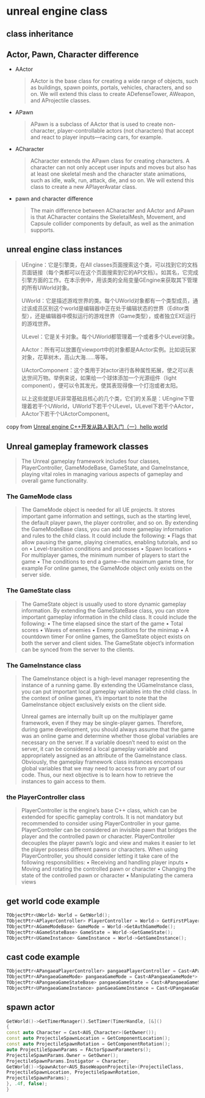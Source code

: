 * unreal engine class

** class inheritance

#+BEGIN_SRC plantuml :file ./unreal_class.png :width 800 :exports results
@startuml
!theme materia
scale 0.8
skinparam componentStyle rectangle
class UObject
class UActorComponent
class AActor
class UGameInstance
class USceneComponent
class AInfo
class APawn
class AController
class AGameModeBase
class AGameStateBase
class ACharacter
class APlayerController
class AAiController

UActorComponent -up-|> UObject
AActor -up-|> UObject
UGameInstance -up-|> UObject

AInfo -up-|> AActor
APawn -up-|> AActor
AController -up-|> AActor

USceneComponent -up-|> UActorComponent

APlayerController -up-|> AController
AAiController -up-|> AController

ACharacter -up-|> APawn

AGameModeBase -up-|> AInfo
AGameStateBase -up-|> AInfo
@enduml
#+END_SRC

#+RESULTS:
[[file:./resource/unreal_class.png]]


** Actor, Pawn, Character difference

- AActor

  #+begin_quote
AActor is the base class for creating a wide range of objects, such as buildings, spawn points,
portals, vehicles, characters, and so on. We will extend this class to create ADefenseTower,
AWeapon, and AProjectile classes.
  #+end_quote

- APawn

  #+begin_quote
APawn is a subclass of AActor that is used to create non-character, player-controllable actors
(not characters) that accept and react to player inputs—racing cars, for example.
  #+end_quote


- ACharacter

  #+begin_quote
ACharacter extends the APawn class for creating characters. A character can not only
accept user inputs and moves but also has at least one skeletal mesh and the character state
animations, such as idle, walk, run, attack, die, and so on. We will extend this class to create a
new APlayerAvatar class.
  #+end_quote

- pawn and character difference

  #+begin_quote
The main difference between ACharacter and AActor and APawn is that ACharacter
contains the SkeletalMesh, Movement, and Capsule collider components by default,
as well as the animation supports.
  #+end_quote


** unreal engine class instances
#+begin_quote
UEngine：它是引擎类，在All classes页面搜索这个类，可以找到它的文档页面链接（每个类都可以在这个页面搜索到它的API文档）。如其名，它完成引擎方面的工作。在本示例中，用该类的全局变量GEngine来获取其下管理的所有UWorld对象。

UWorld：它是描述游戏世界的类。每个UWorld对象都有一个类型成员，通过该成员区别这个world是编辑器中正在处于编辑状态的世界（Editor类型），还是编辑器中模拟运行的游戏世界（Game类型），或者独立EXE运行的游戏世界。

ULevel：它是关卡对象。每个UWorld都管理着一个或者多个ULevel对象。

AActor：所有可以放置在viewport中的对象都是AActor实例。比如说玩家对象，花草树木，高山大海……等等。

UActorComponent：这个类用于对actor进行各种属性拓展，使之可以表达世间万物。举例来说，如果给一个球体添加一个光源组件（light component），便可以令其发光，使其表现得像一个灯泡或者太阳。

以上这些就是UE非常基础且核心的几个类，它们的关系是：UEngine下管理着若干个UWorld，UWorld下若干个ULevel，ULevel下若干个AActor，AActor下若干个UActorComponent。
#+end_quote

copy from [[https://zhuanlan.zhihu.com/p/643791806][Unreal engine C++开发从路人到入门（一）hello world]]

#+BEGIN_SRC plantuml :file ./unreal_class_instance.png :width 800 :exports results
@startuml
!theme materia
scale 0.8
skinparam componentStyle rectangle

node "UEngine" {
  [UWorld Class]
}

node "UWorld" {
  [ULevel Class]
}

node "ULevel" {
  [AActor Class]
}

node "AActor" {
    [UActorComponent Class]
}


[UWorld Class] --> [ULevel Class]
[ULevel Class] --> [AActor Class]
[AActor Class] --> [UActorComponent Class]
@enduml
#+end_src

#+RESULTS:
[[file:./resource/unreal_class_instance.png]]



** Unreal gameplay framework classes

#+begin_quote
The Unreal gameplay framework includes four classes, PlayerController, GameModeBase,
GameState, and GameInstance, playing vital roles in managing various aspects of gameplay
and overall game functionality.
#+end_quote

*** The GameMode class

#+begin_quote
The GameMode object is needed for all UE projects. It stores important game information and settings,
such as the starting level, the default player pawn, the player controller, and so on. By extending the
GameModeBase class, you can add more gameplay information and rules to the child class. It could
include the following:
• Flags that allow pausing the game, playing cinematics, enabling tutorials, and so on
• Level-transition conditions and processes
• Spawn locations
• For multiplayer games, the minimum number of players to start the game
• The conditions to end a game—the maximum game time, for example
For online games, the GameMode object only exists on the server side.
#+end_quote

*** The GameState class

#+begin_quote
The GameState object is usually used to store dynamic gameplay information. By extending the
GameStateBase class, you can store important gameplay information in the child class. It could
include the following:
• The time elapsed since the start of the game
• Total scores
• Waves of enemies
• Enemy positions for the minimap
• A countdown timer
For online games, the GameState object exists on both the server and client sides. The GameState
object’s information can be synced from the server to the clients.
#+end_quote

*** The GameInstance class

#+begin_quote
The GameInstance object is a high-level manager representing the instance of a running game.
By extending the UGameInstance class, you can put important local gameplay variables into the
child class. In the context of online games, it’s important to note that the GameInstance object
exclusively exists on the client side.

Unreal games are internally built up on the multiplayer game framework, even if they may be single-player
games. Therefore, during game development, you should always assume that the game was an online
game and determine whether those global variables are necessary on the server. If a variable doesn’t
need to exist on the server, it can be considered a local gameplay variable and appropriately assigned
as an attribute of the GameInstance class.
Obviously, the gameplay framework class instances encompass global variables that we may need to
access from any part of our code. Thus, our next objective is to learn how to retrieve the instances to
gain access to them.
#+end_quote

*** the PlayerController class

#+begin_quote
PlayerController is the engine’s base C++ class, which can be extended for specific gameplay
controls.
It is not mandatory but recommended to consider using PlayerController in your game.
PlayerController can be considered an invisible pawn that bridges the player and the controlled
pawn or character. PlayerController decouples the player pawn’s logic and view and makes it
easier to let the player possess different pawns or characters.
When using PlayerController, you should consider letting it take care of the following responsibilities:
• Receiving and handling player inputs
• Moving and rotating the controlled pawn or character
• Changing the state of the controlled pawn or character
• Manipulating the camera views
#+end_quote

** get world code example

#+begin_src cpp
TObjectPtr<UWorld> World = GetWorld();
TObjectPtr<APlayerController> PlayerController = World-> GetFirstPlayerController();
TObjectPtr<AGameModeBase> GameMode = World->GetAuthGameMode();
TObjectPtr<AGameStateBase> GameState = World->GetGameState();
TObjectPtr<UGameInstance> GameInstance = World->GetGameInstance();
#+end_src

** cast code example

#+begin_src cpp
TObjectPtr<APangaeaPlayerController> pangaeaPlayerController = Cast<APangaeaPlayerController>(playerController);
TObjectPtr<APangaeaGameMode> pangaeaGameMode = Cast<APangaeaGameMode*> gameMode;
TObjectPtr<APangaeaGameStateBase> pangaeaGameState = Cast<APangaeaGameStateBase*>(gameState);
TObjectPtr<UPangaeaGameInstance> panGaeaGameInstance = Cast<UPangaeaGameInstance>(gameInstance);
#+end_src


** spawn actor

#+begin_src cpp
GetWorld()->GetTimerManager().SetTimer(TimerHandle, [&]()
{
const auto Character = Cast<AUS_Character>(GetOwner());
const auto ProjectileSpawnLocation = GetComponentLocation();
const auto ProjectileSpawnRotation = GetComponentRotation();
auto ProjectileSpawnParams = FActorSpawnParameters();
ProjectileSpawnParams.Owner = GetOwner();
ProjectileSpawnParams.Instigator = Character;
GetWorld()->SpawnActor<AUS_BaseWeaponProjectile>(ProjectileClass,
ProjectileSpawnLocation, ProjectileSpawnRotation,
ProjectileSpawnParams);
}, .4f, false);
}
#+end_src
